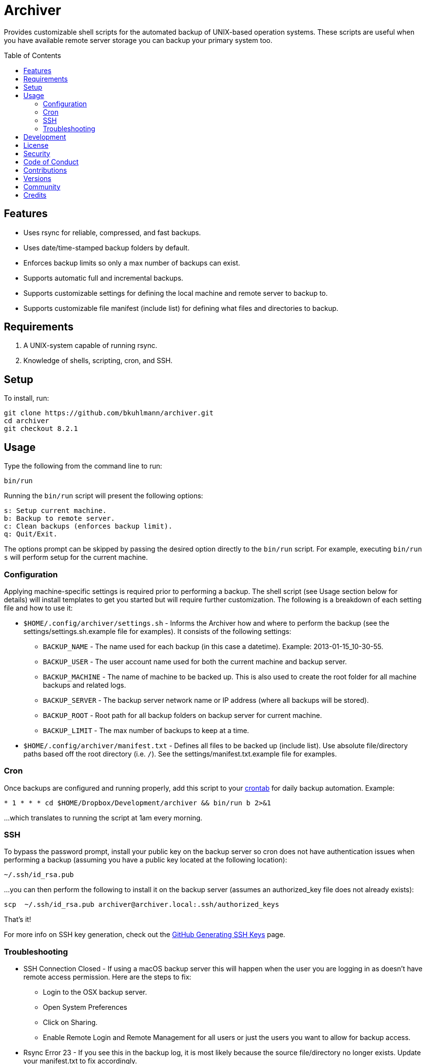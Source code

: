 :toc: macro
:toclevels: 5
:figure-caption!:

= Archiver

Provides customizable shell scripts for the automated backup of UNIX-based operation systems. These
scripts are useful when you have available remote server storage you can backup your primary system
too.

toc::[]

== Features

* Uses rsync for reliable, compressed, and fast backups.
* Uses date/time-stamped backup folders by default.
* Enforces backup limits so only a max number of backups can exist.
* Supports automatic full and incremental backups.
* Supports customizable settings for defining the local machine and remote server to backup to.
* Supports customizable file manifest (include list) for defining what files and directories to
  backup.

== Requirements

. A UNIX-system capable of running rsync.
. Knowledge of shells, scripting, cron, and SSH.

== Setup

To install, run:

[source,bash]
----
git clone https://github.com/bkuhlmann/archiver.git
cd archiver
git checkout 8.2.1
----

== Usage

Type the following from the command line to run:

[source,bash]
----
bin/run
----

Running the `bin/run` script will present the following options:

....
s: Setup current machine.
b: Backup to remote server.
c: Clean backups (enforces backup limit).
q: Quit/Exit.
....

The options prompt can be skipped by passing the desired option directly to the `bin/run` script.
For example, executing `bin/run s` will perform setup for the current machine.

=== Configuration

Applying machine-specific settings is required prior to performing a backup. The shell script (see
Usage section below for details) will install templates to get you started but will require further
customization. The following is a breakdown of each setting file and how to use it:

* `$HOME/.config/archiver/settings.sh` - Informs the Archiver how and where to perform the backup
  (see the settings/settings.sh.example file for examples). It consists of the following settings:
** `BACKUP_NAME` - The name used for each backup (in this case a datetime). Example:
   2013-01-15_10-30-55.
** `BACKUP_USER` - The user account name used for both the current machine and backup server.
** `BACKUP_MACHINE` - The name of machine to be backed up. This is also used to create the root
   folder for all machine backups and related logs.
** `BACKUP_SERVER` - The backup server network name or IP address (where all backups will be
   stored).
** `BACKUP_ROOT` - Root path for all backup folders on backup server for current machine.
** `BACKUP_LIMIT` - The max number of backups to keep at a time.
* `$HOME/.config/archiver/manifest.txt` - Defines all files to be backed up (include list). Use
  absolute file/directory paths based off the root directory (i.e. `/`). See the
  settings/manifest.txt.example file for examples.

=== Cron

Once backups are configured and running properly, add this script to your
link:https://en.wikipedia.org/wiki/Crontab[crontab] for daily backup automation. Example:

[source,bash]
----
* 1 * * * cd $HOME/Dropbox/Development/archiver && bin/run b 2>&1
----

...which translates to running the script at 1am every morning.

=== SSH

To bypass the password prompt, install your public key on the backup server so cron does not have
authentication issues when performing a backup (assuming you have a public key located at the
following location):

[source,bash]
----
~/.ssh/id_rsa.pub
----

...you can then perform the following to install it on the backup server (assumes an authorized_key
file does not already exists):

[source,bash]
----
scp  ~/.ssh/id_rsa.pub archiver@archiver.local:.ssh/authorized_keys
----

That's it!

For more info on SSH key generation, check out the
link:https://help.github.com/articles/generating-ssh-keys[GitHub Generating SSH Keys] page.

=== Troubleshooting

* SSH Connection Closed - If using a macOS backup server this will happen when the user you are
  logging in as doesn't have remote access permission. Here are the steps to fix:
** Login to the OSX backup server.
** Open System Preferences
** Click on Sharing.
** Enable Remote Login and Remote Management for all users or just the users you want to allow for
   backup access.
* Rsync Error 23 - If you see this in the backup log, it is most likely because the source
  file/directory no longer exists. Update your manifest.txt to fix accordingly.

== Development

To contribute, run:

[source,bash]
----
git clone https://github.com/bkuhlmann/archiver.git
cd archiver
----

== link:https://www.alchemists.io/policies/license[License]

== link:https://www.alchemists.io/policies/security[Security]

== link:https://www.alchemists.io/policies/code_of_conduct[Code of Conduct]

== link:https://www.alchemists.io/policies/contributions[Contributions]

== link:https://www.alchemists.io/projects/archiver/versions[Versions]

== link:https://www.alchemists.io/community[Community]

== Credits

Engineered by link:https://www.alchemists.io/team/brooke_kuhlmann[Brooke Kuhlmann].
